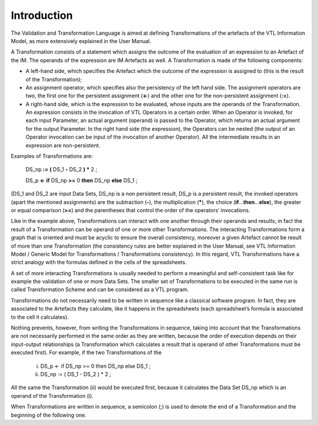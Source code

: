 Introduction
============

The Validation and Transformation Language is aimed at defining
Transformations of the artefacts of the VTL Information Model, as more
extensively explained in the User Manual.

A Transformation consists of a statement which assigns the outcome of
the evaluation of an expression to an Artefact of the IM. The operands
of the expression are IM Artefacts as well. A Transformation is made of
the following components:

-  A left-hand side, which specifies the Artefact which the outcome of
   the expression is assigned to (this is the result of the
   Transformation);

-  An assignment operator, which specifies also the persistency of the
   left hand side. The assignment operators are two, the first one for
   the persistent assignment (**<-**) and the other one for the
   non-persistent assignment (**:=**).

-  A right-hand side, which is the expression to be evaluated, whose
   inputs are the operands of the Transformation. An expression consists
   in the invocation of VTL Operators in a certain order. When an
   Operator is invoked, for each input Parameter, an actual argument
   (operand) is passed to the Operator, which returns an actual argument
   for the output Parameter. In the right hand side (the expression),
   the Operators can be nested (the output of an Operator invocation can
   be input of the invocation of another Operator). All the intermediate
   results in an expression are non-persistent.

Examples of Transformations are:

   DS_np **:=** **(** DS_1 **-** DS_2 **)** **\*** 2 ;

   DS_p **<-** **if** DS_np **>=** 0 **then** DS_np **else** DS_1 ;

(DS_1 and DS_2 are input Data Sets, DS_np is a non persistent result,
DS_p is a persistent result, the invoked operators (apart the mentioned
assignments) are the subtraction (**-**), the multiplication (**\***), the
choice (**if**\ ...\ **then**\ ...\ **else**), the greater or equal
comparison (**>=**) and the parentheses that control the order of the
operators’ invocations.

Like in the example above, Transformations can interact with one another
through their operands and results; in fact the result of a
Transformation can be operand of one or more other Transformations. The
interacting Transformations form a graph that is oriented and must be
acyclic to ensure the overall consistency, moreover a given Artefact
cannot be result of more than one Transformation (the consistency rules
are better explained in the User Manual, see VTL Information Model /
Generic Model for Transformations / Transformations consistency). In
this regard, VTL Transformations have a strict analogy with the formulas
defined in the cells of the spreadsheets.

A set of more interacting Transformations is usually needed to perform a
meaningful and self-consistent task like for example the validation of
one or more Data Sets. The smaller set of Transformations to be executed
in the same run is called Transformation Scheme and can be considered as
a VTL program.

Transformations do not necessarily need to be written in sequence like a
classical software program. In fact, they are associated to the Artefacts
they calculate, like it happens in the spreadsheets (each spreadsheet’s
formula is associated to the cell it calculates).

Nothing prevents, however, from writing the Transformations in sequence,
taking into account that the Transformations are not necessarily
performed in the same order as they are written, because the order of
execution depends on their input-output relationships (a Transformation
which calculates a result that is operand of other Transformations must
be executed first). For example, if the two Transformations of the

   (i) DS_p <- if DS_np >= 0 then DS_np else DS_1 ;

   (ii) DS_np := ( DS_1 - DS_2 ) \* 2 ;

All the same the Transformation (ii) would be executed first, because it
calculates the Data Set DS_np which is an operand of the Transformation
(i).

When Transformations are written in sequence, a semicolon (;) is used to
denote the end of a Transformation and the beginning of the following
one.


